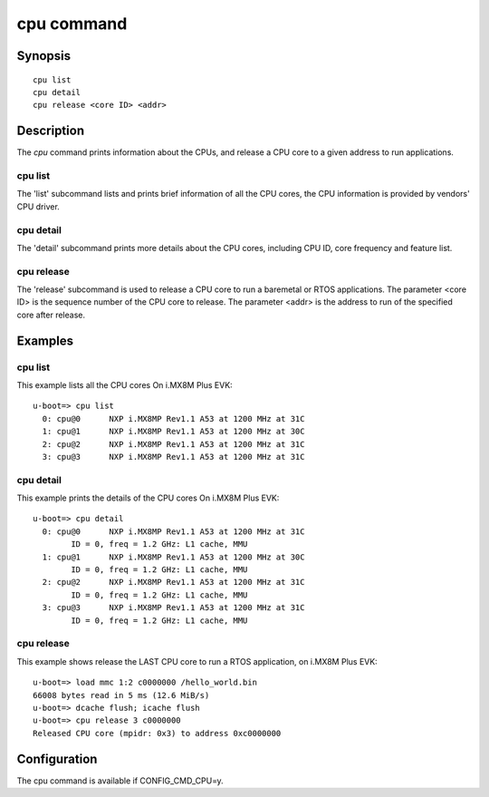 .. SPDX-License-Identifier: GPL-2.0+
.. Copyright 2024 NXP

.. index::
   single: cpu (command)

cpu command
===========

Synopsis
--------

::

    cpu list
    cpu detail
    cpu release <core ID> <addr>

Description
-----------

The *cpu* command prints information about the CPUs, and release a CPU core
to a given address to run applications.


cpu list
~~~~~~~~

The 'list' subcommand lists and prints brief information of all the CPU cores,
the CPU information is provided by vendors' CPU driver.

cpu detail
~~~~~~~~~~

The 'detail' subcommand prints more details about the CPU cores, including
CPU ID, core frequency and feature list.

cpu release
~~~~~~~~~~~

The 'release' subcommand is used to release a CPU core to run a baremetal or
RTOS applications.
The parameter <core ID> is the sequence number of the CPU core to release.
The parameter <addr> is the address to run of the specified core after release.


Examples
--------

cpu list
~~~~~~~~

This example lists all the CPU cores On i.MX8M Plus EVK:
::

    u-boot=> cpu list
      0: cpu@0      NXP i.MX8MP Rev1.1 A53 at 1200 MHz at 31C
      1: cpu@1      NXP i.MX8MP Rev1.1 A53 at 1200 MHz at 30C
      2: cpu@2      NXP i.MX8MP Rev1.1 A53 at 1200 MHz at 31C
      3: cpu@3      NXP i.MX8MP Rev1.1 A53 at 1200 MHz at 31C

cpu detail
~~~~~~~~~~

This example prints the details of the CPU cores On i.MX8M Plus EVK:
::

    u-boot=> cpu detail
      0: cpu@0      NXP i.MX8MP Rev1.1 A53 at 1200 MHz at 31C
            ID = 0, freq = 1.2 GHz: L1 cache, MMU
      1: cpu@1      NXP i.MX8MP Rev1.1 A53 at 1200 MHz at 30C
            ID = 0, freq = 1.2 GHz: L1 cache, MMU
      2: cpu@2      NXP i.MX8MP Rev1.1 A53 at 1200 MHz at 31C
            ID = 0, freq = 1.2 GHz: L1 cache, MMU
      3: cpu@3      NXP i.MX8MP Rev1.1 A53 at 1200 MHz at 31C
            ID = 0, freq = 1.2 GHz: L1 cache, MMU

cpu release
~~~~~~~~~~~

This example shows release the LAST CPU core to run a RTOS application, on
i.MX8M Plus EVK:
::

     u-boot=> load mmc 1:2 c0000000 /hello_world.bin
     66008 bytes read in 5 ms (12.6 MiB/s)
     u-boot=> dcache flush; icache flush
     u-boot=> cpu release 3 c0000000
     Released CPU core (mpidr: 0x3) to address 0xc0000000


Configuration
-------------

The cpu command is available if CONFIG_CMD_CPU=y.
